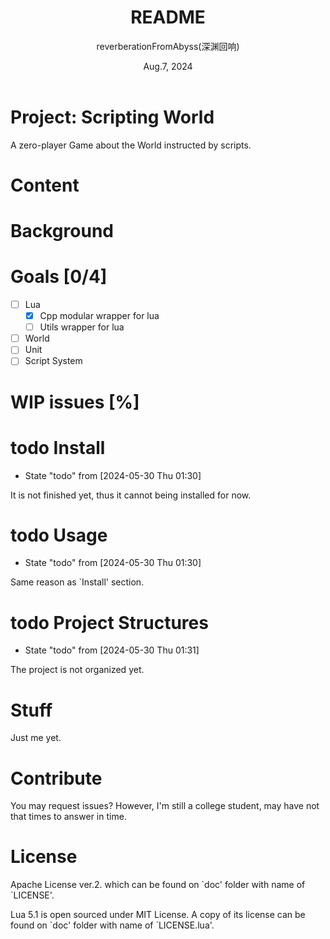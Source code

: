 # -*- org-mode: -*-
#+title: README
#+author: reverberationFromAbyss(深渊回响)
#+email: no email provided
#+date: Aug.7, 2024

#+options: toc:2

#+seq_todo: todo(t@) feature(F@) issue(i!/@) wip(w@) fixme(f!/@) knwon(k!/@) | done(d!) canceled(c!/@) abort(a!/@)

* Project: Scripting World

A zero-player Game about the World instructed by scripts.

* Content
#+TOC: tables

* Background

* Goals [0/4]
+ [-] Lua
  - [X] Cpp modular wrapper for lua
  - [ ] Utils wrapper for lua
+ [ ] World
+ [ ] Unit
+ [ ] Script System

* WIP issues [%]
# split

* todo Install
- State "todo"       from              [2024-05-30 Thu 01:30]
It is not finished yet,
thus it cannot being installed for now.
# split

* todo Usage
- State "todo"       from              [2024-05-30 Thu 01:30]
Same reason as `Install' section.
# split

* todo Project Structures
- State "todo"       from              [2024-05-30 Thu 01:31]
The project is not organized yet.
# split

* Stuff
Just me yet.
# split

* Contribute
You may request issues?
However, I'm still a college student, may have not that times to answer in time.
# split

* License
Apache License ver.2. which can be found on `doc' folder with name of `LICENSE'.

Lua 5.1 is open sourced under MIT License. A copy of its license can be found on `doc' folder with name of `LICENSE.lua'.
